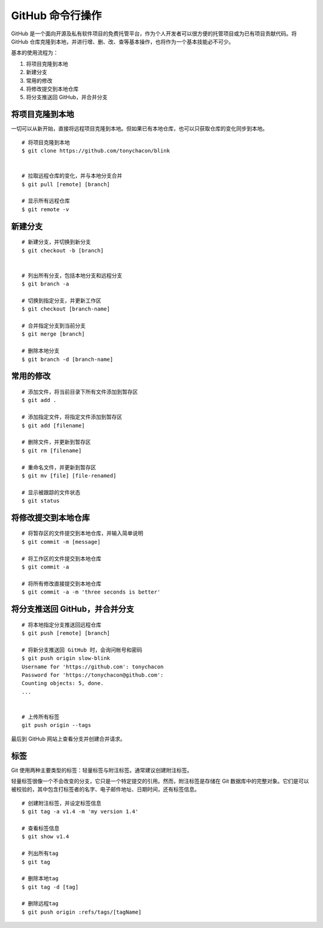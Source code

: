 GitHub 命令行操作
####################################

GitHub 是一个面向开源及私有软件项目的免费托管平台，作为个人开发者可以很方便的托管项目或为已有项目贡献代码。将 GitHub 仓库克隆到本地，并进行增、删、改、查等基本操作，也将作为一个基本技能必不可少。

基本的使用流程为：

1. 将项目克隆到本地
2. 新建分支
3. 常用的修改
4. 将修改提交到本地仓库
5. 将分支推送回 GitHub，并合并分支

将项目克隆到本地
************************************

一切可以从新开始，直接将远程项目克隆到本地。但如果已有本地仓库，也可以只获取仓库的变化同步到本地。

.. highlight:: none

::

    # 将项目克隆到本地
    $ git clone https://github.com/tonychacon/blink


    # 拉取远程仓库的变化，并与本地分支合并
    $ git pull [remote] [branch]

    # 显示所有远程仓库
    $ git remote -v


新建分支
************************************

::

    # 新建分支，并切换到新分支
    $ git checkout -b [branch]


    # 列出所有分支，包括本地分支和远程分支
    $ git branch -a

    # 切换到指定分支，并更新工作区
    $ git checkout [branch-name]

    # 合并指定分支到当前分支
    $ git merge [branch]

    # 删除本地分支
    $ git branch -d [branch-name]


常用的修改
************************************

::

    # 添加文件，将当前目录下所有文件添加到暂存区
    $ git add .

    # 添加指定文件，将指定文件添加到暂存区
    $ git add [filename]

    # 删除文件，并更新到暂存区
    $ git rm [filename]

    # 重命名文件，并更新到暂存区
    $ git mv [file] [file-renamed]

    # 显示被跟踪的文件状态
    $ git status


将修改提交到本地仓库
************************************

::

    # 将暂存区的文件提交到本地仓库，并输入简单说明
    $ git commit -m [message]

    # 将工作区的文件提交到本地仓库
    $ git commit -a

    # 将所有修改直接提交到本地仓库
    $ git commit -a -m 'three seconds is better'



将分支推送回 GitHub，并合并分支
************************************

::

    # 将本地指定分支推送回远程仓库
    $ git push [remote] [branch]

    # 将新分支推送回 GitHub 时，会询问帐号和密码
    $ git push origin slow-blink
    Username for 'https://github.com': tonychacon
    Password for 'https://tonychacon@github.com':
    Counting objects: 5, done.
    ...


    # 上传所有标签
    git push origin --tags

最后到 GitHub 网站上查看分支并创建合并请求。


标签
************************************

Git 使用两种主要类型的标签：轻量标签与附注标签。通常建议创建附注标签。

轻量标签很像一个不会改变的分支，它只是一个特定提交的引用。然而，附注标签是存储在 Git 数据库中的完整对象。它们是可以被校验的，其中包含打标签者的名字、电子邮件地址、日期时间，还有标签信息。 

::

    # 创建附注标签，并设定标签信息
    $ git tag -a v1.4 -m 'my version 1.4'

    # 查看标签信息
    $ git show v1.4

    # 列出所有tag
    $ git tag

    # 删除本地tag
    $ git tag -d [tag]

    # 删除远程tag
    $ git push origin :refs/tags/[tagName]
